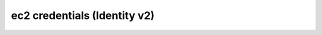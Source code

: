 =============================
ec2 credentials (Identity v2)
=============================

.. autoprogram-cliff:: openstack.identity.v2
   :command: ec2 credentials *
